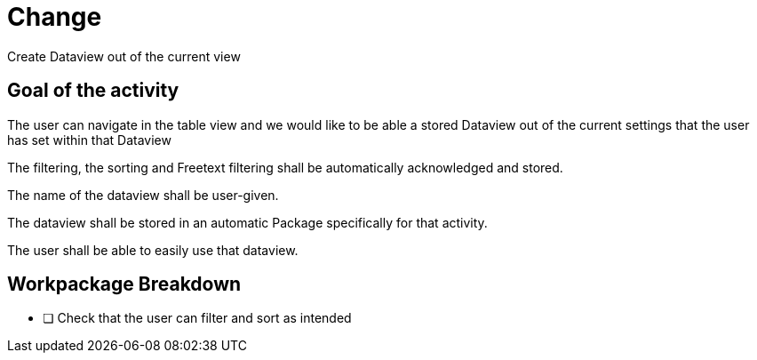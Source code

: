 = Change 

Create Dataview out of the current view

== Goal of the activity

The user can navigate in the table view and we would like to be able a stored Dataview out of the current settings that the user has set within that Dataview

The filtering, the sorting and Freetext filtering shall be automatically acknowledged and stored. 

The name of the dataview shall be user-given.

The dataview shall be stored in an automatic Package specifically for that activity. 

The user shall be able to easily use that dataview. 

== Workpackage Breakdown

* [ ] Check that the user can filter and sort as intended
 